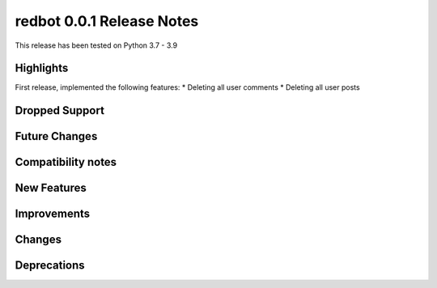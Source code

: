 ==========================
redbot 0.0.1 Release Notes
==========================

This release has been tested on Python 3.7 - 3.9


Highlights
==========

First release, implemented the following features:
* Deleting all user comments
* Deleting all user posts

Dropped Support
===============


Future Changes
==============


Compatibility notes
===================


New Features
============


Improvements
============


Changes
=======



Deprecations
============

